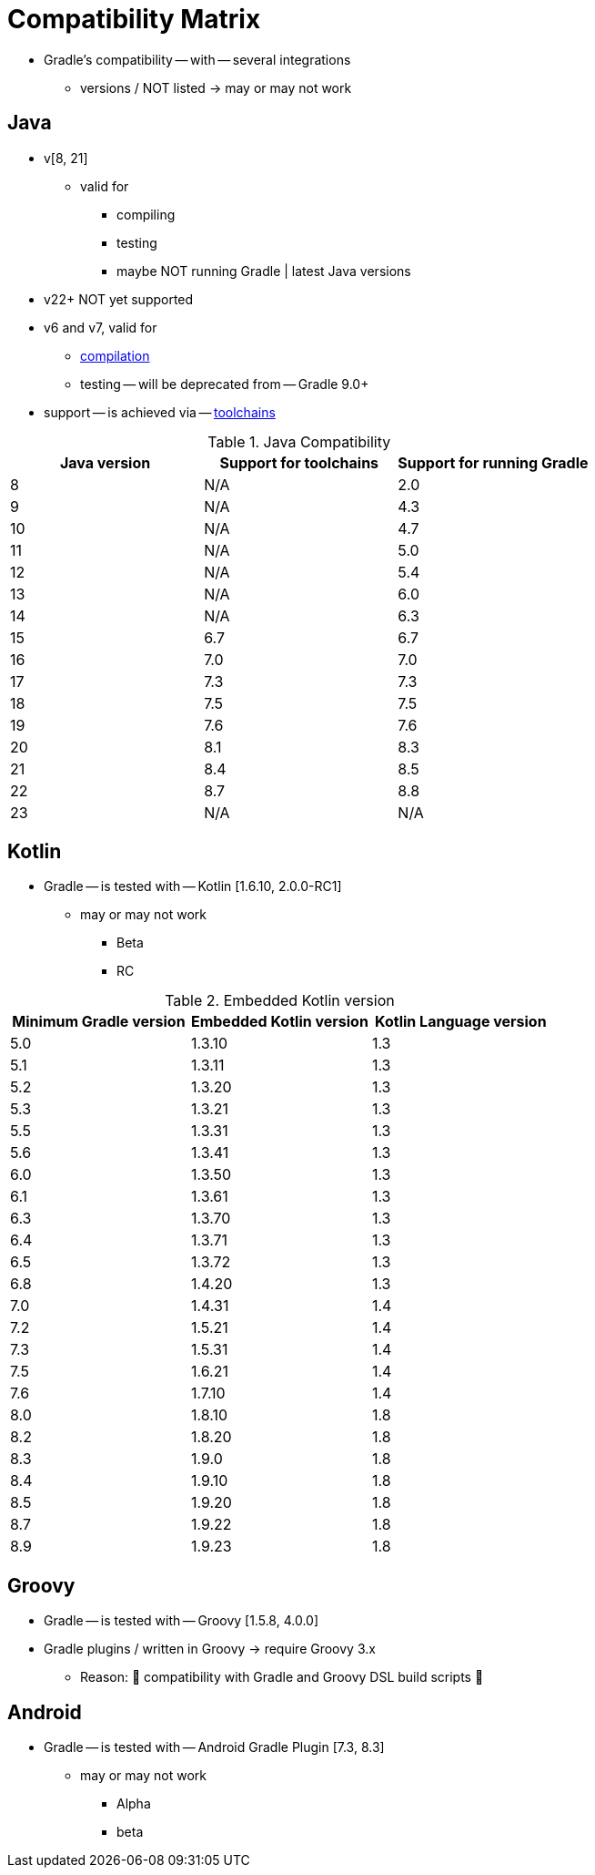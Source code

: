 // Copyright (C) 2023 Gradle, Inc.
//
// Licensed under the Creative Commons Attribution-Noncommercial-ShareAlike 4.0 International License.;
// you may not use this file except in compliance with the License.
// You may obtain a copy of the License at
//
//      https://creativecommons.org/licenses/by-nc-sa/4.0/
//
// Unless required by applicable law or agreed to in writing, software
// distributed under the License is distributed on an "AS IS" BASIS,
// WITHOUT WARRANTIES OR CONDITIONS OF ANY KIND, either express or implied.
// See the License for the specific language governing permissions and
// limitations under the License.

[[compatibility]]
= Compatibility Matrix

* Gradle's compatibility -- with -- several integrations
    ** versions / NOT listed -> may or may not work

== Java
* v[8, 21]
    ** valid for
        *** compiling
        *** testing
        *** maybe NOT running Gradle | latest Java versions
* v22+ NOT yet supported
* v6 and v7, valid for
    ** <<building_java_projects.adoc#sec:java_cross_compilation,compilation>>
    ** testing -- will be deprecated from -- Gradle 9.0+
* support -- is achieved via -- <<toolchains#toolchains,toolchains>>

.Java Compatibility
|===
|Java version | Support for toolchains | Support for running Gradle

| 8 | N/A | 2.0
| 9 | N/A | 4.3
| 10| N/A | 4.7
| 11| N/A | 5.0
| 12| N/A | 5.4
| 13| N/A | 6.0
| 14| N/A | 6.3
| 15| 6.7 | 6.7
| 16| 7.0 | 7.0
| 17| 7.3 | 7.3
| 18| 7.5 | 7.5
| 19| 7.6 | 7.6
| 20| 8.1 | 8.3
| 21| 8.4 | 8.5
| 22| 8.7 | 8.8
| 23| N/A | N/A
|===

[[kotlin]]
== Kotlin

* Gradle -- is tested with -- Kotlin [1.6.10, 2.0.0-RC1]
    ** may or may not work
        *** Beta
        *** RC

.Embedded Kotlin version
|===
| Minimum Gradle version | Embedded Kotlin version | Kotlin Language version

| 5.0 | 1.3.10 | 1.3
| 5.1 | 1.3.11 | 1.3
| 5.2 | 1.3.20 | 1.3
| 5.3 | 1.3.21 | 1.3
| 5.5 | 1.3.31 | 1.3
| 5.6 | 1.3.41 | 1.3
| 6.0 | 1.3.50 | 1.3
| 6.1 | 1.3.61 | 1.3
| 6.3 | 1.3.70 | 1.3
| 6.4 | 1.3.71 | 1.3
| 6.5 | 1.3.72 | 1.3
| 6.8 | 1.4.20 | 1.3
| 7.0 | 1.4.31 | 1.4
| 7.2 | 1.5.21 | 1.4
| 7.3 | 1.5.31 | 1.4
| 7.5 | 1.6.21 | 1.4
| 7.6 | 1.7.10 | 1.4
| 8.0 | 1.8.10 | 1.8
| 8.2 | 1.8.20 | 1.8
| 8.3 | 1.9.0  | 1.8
| 8.4 | 1.9.10 | 1.8
| 8.5 | 1.9.20 | 1.8
| 8.7 | 1.9.22 | 1.8
| 8.9 | 1.9.23 | 1.8
|===

== Groovy

* Gradle -- is tested with -- Groovy [1.5.8, 4.0.0]
* Gradle plugins / written in Groovy -> require Groovy 3.x
    ** Reason: 🧠 compatibility with Gradle and Groovy DSL build scripts 🧠

== Android

* Gradle -- is tested with -- Android Gradle Plugin [7.3, 8.3]
    ** may or may not work
        *** Alpha
        *** beta

